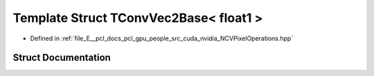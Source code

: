 .. _exhale_struct_struct_t_conv_vec2_base_3_01float1_01_4:

Template Struct TConvVec2Base< float1 >
=======================================

- Defined in :ref:`file_E__pcl_docs_pcl_gpu_people_src_cuda_nvidia_NCVPixelOperations.hpp`


Struct Documentation
--------------------


.. doxygenstruct:: TConvVec2Base< float1 >
   :members:
   :protected-members:
   :undoc-members: